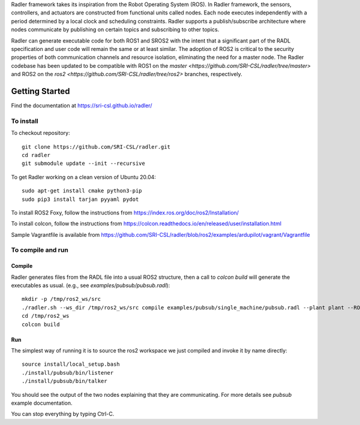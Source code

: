 Radler framework takes its inspiration from the Robot Operating System (ROS). In Radler framework, the sensors, controllers, and actuators are constructed from functional units called nodes. Each node executes independently with a period determined by a local clock and scheduling constraints. Radler supports a publish/subscribe architecture where nodes communicate by publishing on certain topics and subscribing to other topics.

Radler can generate executable code for both ROS1 and SROS2 with the intent that a significant part of the RADL specification and user code will remain the same or at least similar. The adoption of ROS2 is critical to the security properties of both communication channels and resource isolation, eliminating the need for a master node. The Radler codebase has been updated to be compatible with ROS1 on the `master <https://github.com/SRI-CSL/radler/tree/master>` and ROS2 on the `ros2 <https://github.com/SRI-CSL/radler/tree/ros2>` branches, respectively.

Getting Started 
=============== 

Find the documentation at https://sri-csl.github.io/radler/

To install  
----------

To checkout repository::

    git clone https://github.com/SRI-CSL/radler.git
    cd radler
    git submodule update --init --recursive

To get Radler working on a clean version of Ubuntu 20.04::

        sudo apt-get install cmake python3-pip
        sudo pip3 install tarjan pyyaml pydot

To install ROS2 Foxy, follow the instructions from https://index.ros.org/doc/ros2/Installation/

To install colcon, follow the instructions from https://colcon.readthedocs.io/en/released/user/installation.html

Sample Vagrantfile is available from https://github.com/SRI-CSL/radler/blob/ros2/examples/ardupilot/vagrant/Vagrantfile

To compile and run  
----------------------------

Compile
~~~~~~~~
Radler generates files from the RADL file into a usual ROS2 structure, then a call to `colcon build` will generate the executables as usual.
(e.g., see  `examples/pubsub/pubsub.radl`)::

        mkdir -p /tmp/ros2_ws/src
        ./radler.sh --ws_dir /tmp/ros2_ws/src compile examples/pubsub/single_machine/pubsub.radl --plant plant --ROS
        cd /tmp/ros2_ws
        colcon build

Run
~~~~

The simplest way of running it is to source the ros2 workspace we just compiled and invoke it by name directly::

    source install/local_setup.bash
    ./install/pubsub/bin/listener
    ./install/pubsub/bin/talker

You should see the output of the two nodes explaining that they are communicating. For more details see `pubsub` example documentation. 

You can stop everything by typing Ctrl-C.


